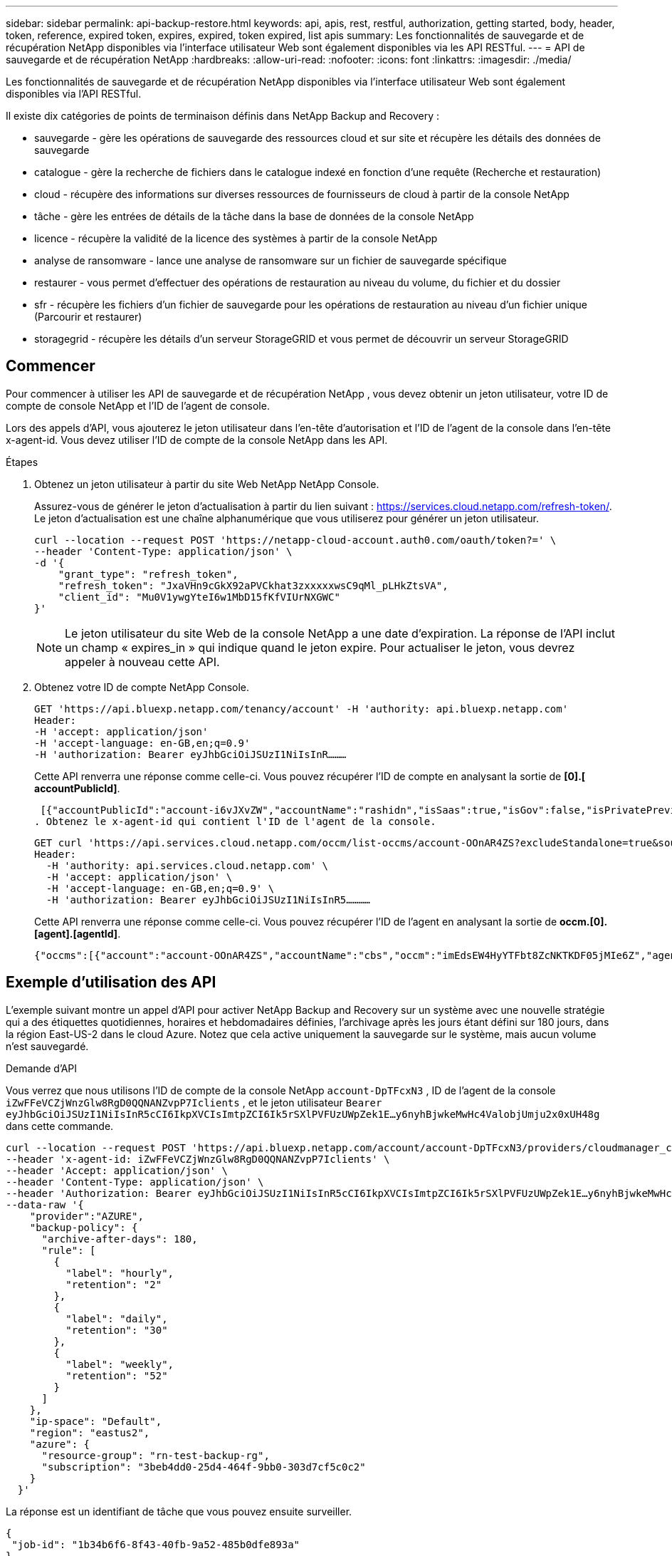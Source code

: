 ---
sidebar: sidebar 
permalink: api-backup-restore.html 
keywords: api, apis, rest, restful, authorization, getting started, body, header, token, reference, expired token, expires, expired, token expired, list apis 
summary: Les fonctionnalités de sauvegarde et de récupération NetApp disponibles via l’interface utilisateur Web sont également disponibles via les API RESTful. 
---
= API de sauvegarde et de récupération NetApp
:hardbreaks:
:allow-uri-read: 
:nofooter: 
:icons: font
:linkattrs: 
:imagesdir: ./media/


[role="lead"]
Les fonctionnalités de sauvegarde et de récupération NetApp disponibles via l’interface utilisateur Web sont également disponibles via l’API RESTful.

Il existe dix catégories de points de terminaison définis dans NetApp Backup and Recovery :

* sauvegarde - gère les opérations de sauvegarde des ressources cloud et sur site et récupère les détails des données de sauvegarde
* catalogue - gère la recherche de fichiers dans le catalogue indexé en fonction d'une requête (Recherche et restauration)
* cloud - récupère des informations sur diverses ressources de fournisseurs de cloud à partir de la console NetApp
* tâche - gère les entrées de détails de la tâche dans la base de données de la console NetApp
* licence - récupère la validité de la licence des systèmes à partir de la console NetApp
* analyse de ransomware - lance une analyse de ransomware sur un fichier de sauvegarde spécifique
* restaurer - vous permet d'effectuer des opérations de restauration au niveau du volume, du fichier et du dossier
* sfr - récupère les fichiers d'un fichier de sauvegarde pour les opérations de restauration au niveau d'un fichier unique (Parcourir et restaurer)
* storagegrid - récupère les détails d'un serveur StorageGRID et vous permet de découvrir un serveur StorageGRID




== Commencer

Pour commencer à utiliser les API de sauvegarde et de récupération NetApp , vous devez obtenir un jeton utilisateur, votre ID de compte de console NetApp et l'ID de l'agent de console.

Lors des appels d'API, vous ajouterez le jeton utilisateur dans l'en-tête d'autorisation et l'ID de l'agent de la console dans l'en-tête x-agent-id.  Vous devez utiliser l’ID de compte de la console NetApp dans les API.

.Étapes
. Obtenez un jeton utilisateur à partir du site Web NetApp NetApp Console.
+
Assurez-vous de générer le jeton d'actualisation à partir du lien suivant : https://services.cloud.netapp.com/refresh-token/.  Le jeton d'actualisation est une chaîne alphanumérique que vous utiliserez pour générer un jeton utilisateur.

+
[source, http]
----
curl --location --request POST 'https://netapp-cloud-account.auth0.com/oauth/token?=' \
--header 'Content-Type: application/json' \
-d '{
    "grant_type": "refresh_token",
    "refresh_token": "JxaVHn9cGkX92aPVCkhat3zxxxxxwsC9qMl_pLHkZtsVA",
    "client_id": "Mu0V1ywgYteI6w1MbD15fKfVIUrNXGWC"
}'
----
+

NOTE: Le jeton utilisateur du site Web de la console NetApp a une date d’expiration.  La réponse de l'API inclut un champ « expires_in » qui indique quand le jeton expire.  Pour actualiser le jeton, vous devrez appeler à nouveau cette API.

. Obtenez votre ID de compte NetApp Console.
+
[source, http]
----
GET 'https://api.bluexp.netapp.com/tenancy/account' -H 'authority: api.bluexp.netapp.com'
Header:
-H 'accept: application/json'
-H 'accept-language: en-GB,en;q=0.9'
-H 'authorization: Bearer eyJhbGciOiJSUzI1NiIsInR………
----
+
Cette API renverra une réponse comme celle-ci. Vous pouvez récupérer l'ID de compte en analysant la sortie de *[0].[ accountPublicId]*.

+
 [{"accountPublicId":"account-i6vJXvZW","accountName":"rashidn","isSaas":true,"isGov":false,"isPrivatePreviewEnabled":false,"is3rdPartyServicesEnabled":false,"accountSerial":"96064469711530003565","userRole":"Role-1"}………
. Obtenez le x-agent-id qui contient l'ID de l'agent de la console.
+
[source, http]
----
GET curl 'https://api.services.cloud.netapp.com/occm/list-occms/account-OOnAR4ZS?excludeStandalone=true&source=saas' \
Header:
  -H 'authority: api.services.cloud.netapp.com' \
  -H 'accept: application/json' \
  -H 'accept-language: en-GB,en;q=0.9' \
  -H 'authorization: Bearer eyJhbGciOiJSUzI1NiIsInR5…………
----
+
Cette API renverra une réponse comme celle-ci. Vous pouvez récupérer l'ID de l'agent en analysant la sortie de *occm.[0].[agent].[agentId]*.

+
 {"occms":[{"account":"account-OOnAR4ZS","accountName":"cbs","occm":"imEdsEW4HyYTFbt8ZcNKTKDF05jMIe6Z","agentId":"imEdsEW4HyYTFbt8ZcNKTKDF05jMIe6Z","status":"ready","occmName":"cbsgcpdevcntsg-asia","primaryCallbackUri":"http://34.93.197.21","manualOverrideUris":[],"automaticCallbackUris":["http://34.93.197.21","http://34.93.197.21/occmui","https://34.93.197.21","https://34.93.197.21/occmui","http://10.138.0.16","http://10.138.0.16/occmui","https://10.138.0.16","https://10.138.0.16/occmui","http://localhost","http://localhost/occmui","http://localhost:1337","http://localhost:1337/occmui","https://localhost","https://localhost/occmui","https://localhost:1337","https://localhost:1337/occmui"],"createDate":"1652120369286","agent":{"useDockerInfra":true,"network":"default","name":"cbsgcpdevcntsg-asia","agentId":"imEdsEW4HyYTFbt8ZcNKTKDF05jMIe6Zclients","provider":"gcp","systemId":"a3aa3578-bfee-4d16-9e10-




== Exemple d'utilisation des API

L'exemple suivant montre un appel d'API pour activer NetApp Backup and Recovery sur un système avec une nouvelle stratégie qui a des étiquettes quotidiennes, horaires et hebdomadaires définies, l'archivage après les jours étant défini sur 180 jours, dans la région East-US-2 dans le cloud Azure.  Notez que cela active uniquement la sauvegarde sur le système, mais aucun volume n'est sauvegardé.

.Demande d'API
Vous verrez que nous utilisons l'ID de compte de la console NetApp `account-DpTFcxN3` , ID de l'agent de la console `iZwFFeVCZjWnzGlw8RgD0QQNANZvpP7Iclients` , et le jeton utilisateur `Bearer eyJhbGciOiJSUzI1NiIsInR5cCI6IkpXVCIsImtpZCI6Ik5rSXlPVFUzUWpZek1E…y6nyhBjwkeMwHc4ValobjUmju2x0xUH48g` dans cette commande.

[source, http]
----
curl --location --request POST 'https://api.bluexp.netapp.com/account/account-DpTFcxN3/providers/cloudmanager_cbs/api/v3/backup/working-environment/VsaWorkingEnvironment-99hPYEgk' \
--header 'x-agent-id: iZwFFeVCZjWnzGlw8RgD0QQNANZvpP7Iclients' \
--header 'Accept: application/json' \
--header 'Content-Type: application/json' \
--header 'Authorization: Bearer eyJhbGciOiJSUzI1NiIsInR5cCI6IkpXVCIsImtpZCI6Ik5rSXlPVFUzUWpZek1E…y6nyhBjwkeMwHc4ValobjUmju2x0xUH48g' \
--data-raw '{
    "provider":"AZURE",
    "backup-policy": {
      "archive-after-days": 180,
      "rule": [
        {
          "label": "hourly",
          "retention": "2"
        },
        {
          "label": "daily",
          "retention": "30"
        },
        {
          "label": "weekly",
          "retention": "52"
        }
      ]
    },
    "ip-space": "Default",
    "region": "eastus2",
    "azure": {
      "resource-group": "rn-test-backup-rg",
      "subscription": "3beb4dd0-25d4-464f-9bb0-303d7cf5c0c2"
    }
  }'
----
.La réponse est un identifiant de tâche que vous pouvez ensuite surveiller.
[source, text]
----
{
 "job-id": "1b34b6f6-8f43-40fb-9a52-485b0dfe893a"
}
----
.Surveillez la réponse.
[source, http]
----
curl --location --request GET 'https://api.bluexp.netapp.com/account/account-DpTFcxN3/providers/cloudmanager_cbs/api/v1/job/1b34b6f6-8f43-40fb-9a52-485b0dfe893a' \
--header 'x-agent-id: iZwFFeVCZjWnzGlw8RgD0QQNANZvpP7Iclients' \
--header 'Accept: application/json' \
--header 'Content-Type: application/json' \
--header 'Authorization: Bearer eyJhbGciOiJSUzI1NiIsInR5cCI6IkpXVCIsImtpZCI6Ik5rSXlPVFUzUWpZek1E…hE9ss2NubK6wZRHUdSaORI7JvcOorUhJ8srqdiUiW6MvuGIFAQIh668of2M3dLbhVDBe8BBMtsa939UGnJx7Qz6Eg'
----
.Réponse.
[source, text]
----
{
    "job": [
        {
            "id": "1b34b6f6-8f43-40fb-9a52-485b0dfe893a",
            "type": "backup-working-environment",
            "status": "PENDING",
            "error": "",
            "time": 1651852160000
        }
    ]
}
----
.Surveillez jusqu'à ce que le « statut » soit « TERMINÉ ».
[source, text]
----
{
    "job": [
        {
            "id": "1b34b6f6-8f43-40fb-9a52-485b0dfe893a",
            "type": "backup-working-environment",
            "status": "COMPLETED",
            "error": "",
            "time": 1651852160000
        }
    ]
}
----


== Référence API

La documentation de chaque API de sauvegarde et de récupération NetApp est disponible à partir de https://docs.netapp.com/us-en/console-automation/cbs/overview.html["Automatisation de la console NetApp"^] .
